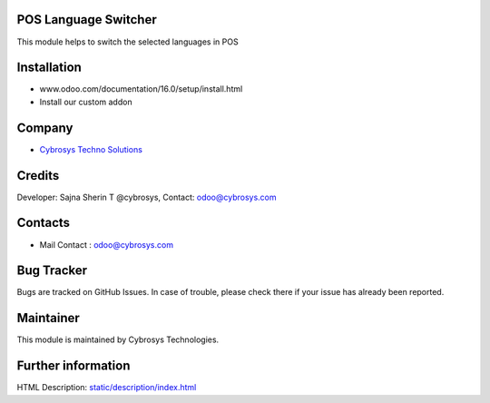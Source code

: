 .. image:: https://img.shields.io/badge/licence-LGPL--3-blue.svg
    :target: http://www.gnu.org/licenses/lgpl-3.0-standalone.html
    :alt: License: LGPL-3

POS Language Switcher
=====================
This module helps to switch the selected languages in POS

Installation
============
- www.odoo.com/documentation/16.0/setup/install.html
- Install our custom addon

Company
=======
* `Cybrosys Techno Solutions <https://cybrosys.com/>`__

Credits
=======
Developer: Sajna Sherin T @cybrosys, Contact: odoo@cybrosys.com

Contacts
=========
* Mail Contact : odoo@cybrosys.com

Bug Tracker
===========

Bugs are tracked on GitHub Issues. In case of trouble, please check there if your issue has already been reported.

Maintainer
==========
.. image:: https://cybrosys.com/images/logo.png
   :target: https://cybrosys.com

This module is maintained by Cybrosys Technologies.

Further information
===================
HTML Description: `<static/description/index.html>`__